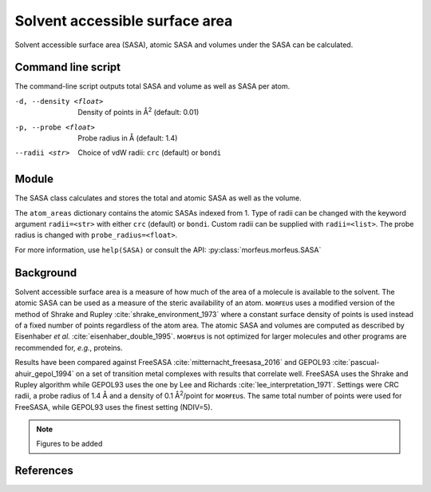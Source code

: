 ===============================
Solvent accessible surface area
===============================
Solvent accessible surface area (SASA), atomic SASA and volumes under the
SASA can be calculated.

*******************
Command line script
*******************

The command-line script outputs total SASA and volume as well as SASA per atom.

.. code-block:: console
  :caption: Example

  $ morfeus_sasa n-heptane.xyz
  Probe radius (Å): 1.4
  Solvent accessible surface area (Å^2): 331.6
  Volume inside solvent accessible surface (Å^3): 475.6
  Atom      Index     Area (Å^2)
  C         1         18.4
  C         2         4.5
  H         3         17.0
  H         4         16.0
  H         5         18.4
  H         6         13.8
  H         7         20.5
  H         8         15.3
  H         9         15.5
  H         10        1.6
  H         11        21.8
  H         12        17.2
  C         13        2.7
  C         14        0.2
  C         15        4.5
  C         16        6.4
  C         17        6.5
  C         18        14.7
  H         19        21.8
  H         20        0.6
  H         21        10.9
  H         22        17.1
  H         23        18.3
  H         24        20.5
  H         26        13.7
  H         25        13.7

-d, --density <float>  Density of points in Å\ :sup:`2` (default: 0.01)
-p, --probe <float>  Probe radius in Å (default: 1.4)
--radii <str>  Choice of vdW radii: ``crc`` (default) or ``bondi``

******
Module
******

The SASA class calculates and stores the total and atomic SASA as well as the
volume.

.. code-block:: python
  :caption: Example

  >>> from morfeus import SASA, read_xyz                                                             
  >>> elements, coordinates = read_xyz("n-heptane.xyz")                                                
  >>> sasa = SASA(elements, coordinates)  
  >>> print(sasa.atom_areas[1])                                                                        
  18.380429455791376
  >>> print(sasa.area)                                                                           
  331.5607124071378
  >>> print(sasa.volume)
  475.5699458352845

The ``atom_areas`` dictionary contains the atomic SASAs indexed from 1. Type of
radii can be changed with the keyword argument ``radii=<str>`` with either 
``crc`` (default) or ``bondi``. Custom radii can be supplied with 
``radii=<list>``. The probe radius is changed with ``probe_radius=<float>``.

For more information, use ``help(SASA)`` or consult the API:
:py:class:`morfeus.morfeus.SASA`

**********
Background
**********
Solvent accessible surface area is a measure of how much of the area of a
molecule is available to the solvent. The atomic SASA can be used as a measure
of the steric availability of an atom. ᴍᴏʀғᴇᴜs uses a modified version of the
method of Shrake and Rupley :cite:`shrake_environment_1973` where a constant
surface density of points is used instead of a fixed number of points
regardless of the atom area. The atomic SASA and volumes are computed as
described by Eisenhaber *et al.* :cite:`eisenhaber_double_1995`. ᴍᴏʀғᴇᴜs is not
optimized for larger molecules and other programs are recommended for, *e.g.*,
proteins.

Results have been compared against FreeSASA :cite:`mitternacht_freesasa_2016`
and GEPOL93 :cite:`pascual-ahuir_gepol_1994` on a set of transition metal
complexes with results that correlate well. FreeSASA uses the Shrake and Rupley
algorithm while GEPOL93 uses the one by Lee and Richards
:cite:`lee_interpretation_1971`. Settings were CRC radii, a probe radius of 1.4
Å and a density of 0.1 Å\ :sup:`2`/point for ᴍᴏʀғᴇᴜs. The same total number of
points were used for FreeSASA, while GEPOL93 uses the finest setting (NDIV=5).

.. note::
  Figures to be added


.. todo::
  figure:: benchmarks/SASA/total_areas.png
  Benchmark of total SASA against FreeSASA and GEPOL93.
  figure:: benchmarks/SASA/atom_areas.png
  Benchmark of atom SASA against FreeSASA and GEPOL93.
  figure:: benchmarks/SASA/gepol93_volumes.png
  Benchmark of volume against GEPOL93.

**********
References
**********

.. bibliography:: refs.bib
  :style: unsrt
  :filter: docname in docnames